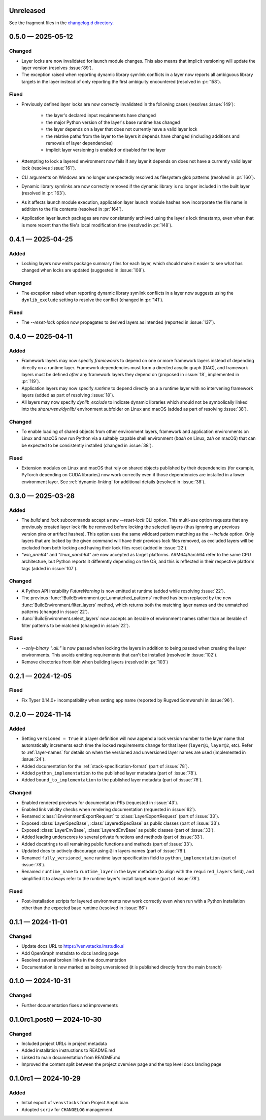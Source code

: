 .. Included in published docs via docs/changelog.rst

.. Temporary link target for next release
.. _changelog-0.6.0:

Unreleased
==========

See the fragment files in the `changelog.d directory`_.

.. _changelog.d directory: https://github.com/lmstudio-ai/venvstacks/tree/main/docs/changelog.d

.. scriv-insert-here

.. _changelog-0.5.0:

0.5.0 — 2025-05-12
==================

Changed
-------

- Layer locks are now invalidated for launch module changes. This also means
  that implicit versioning will update the layer version (resolves :issue:`89`).
- The exception raised when reporting dynamic library symlink conflicts in
  a layer now reports all ambiguous library targets in the layer instead of
  only reporting the first ambiguity encountered (resolved in :pr:`158`).

Fixed
-----

- Previously defined layer locks are now correctly invalidated in the following
  cases (resolves :issue:`149`):

   - the layer's declared input requirements have changed
   - the major Python version of the layer's base runtime has changed
   - the layer depends on a layer that does not currently have a valid layer lock
   - the relative paths from the layer to the layers it depends have changed
     (including additions and removals of layer dependencies)
   - implicit layer versioning is enabled or disabled for the layer
- Attempting to lock a layered environment now fails if any layer it depends
  on does not have a currently valid layer lock (resolves :issue:`161`).
- CLI arguments on Windows are no longer unexpectedly resolved as filesystem
  glob patterns (resolved in :pr:`160`).
- Dynamic library symlinks are now correctly removed if the dynamic library is no
  longer included in the built layer (resolved in :pr:`163`).
- As it affects launch module execution, application layer launch module hashes now
  incorporate the file name in addition to the file contents (resolved in :pr:`164`).
- Application layer launch packages are now consistently archived using the layer's
  lock timestamp, even when that is more recent than the file's local modification time
  (resolved in :pr:`148`).

.. _changelog-0.4.1:

0.4.1 — 2025-04-25
==================

Added
-----

- Locking layers now emits package summary files for each layer, which should
  make it easier to see what has changed when locks are updated
  (suggested in :issue:`108`).

Changed
-------

- The exception raised when reporting dynamic library symlink conflicts in
  a layer now suggests using the ``dynlib_exclude`` setting to resolve the
  conflict (changed in :pr:`141`).

Fixed
-----

- The `--reset-lock` option now propagates to derived layers as intended
  (reported in :issue:`137`).


.. _changelog-0.4.0:

0.4.0 — 2025-04-11
==================

Added
-----

- Framework layers may now specify `frameworks` to depend on one or more
  framework layers instead of depending directly on a runtime layer.
  Framework dependencies must form a directed acyclic graph (DAG), and
  framework layers must be defined *after* any framework layers they
  depend on (proposed in :issue:`18`, implemented in :pr:`119`).
- Application layers may now specify `runtime` to depend directly on a
  a runtime layer with no intervening framework layers
  (added as part of resolving :issue:`18`).
- All layers may now specify `dynlib_exclude` to indicate dynamic
  libraries which should not be symbolically linked into the
  `share/venv/dynlib/` environment subfolder on Linux and macOS
  (added as part of resolving :issue:`38`).

Changed
-------

- To enable loading of shared objects from other environment layers,
  framework and application environments on Linux and macOS now run
  Python via a suitably capable shell environment (`bash` on Linux,
  `zsh` on macOS) that can be expected to be consistently installed
  (changed in :issue:`38`).

Fixed
-----

- Extension modules on Linux and macOS that rely on shared objects
  published by their dependencies (for example, PyTorch depending
  on CUDA libraries) now work correctly even if those dependencies
  are installed in a lower environment layer. See :ref:`dynamic-linking`
  for additional details (resolved in :issue:`38`).

.. _changelog-0.3.0:

0.3.0 — 2025-03-28
==================

Added
-----

- The `build` and `lock` subcommands accept a new `--reset-lock`
  CLI option. This multi-use option requests that any previously
  created layer lock file be removed before locking the selected
  layers (thus ignoring any previous version pins or artifact
  hashes). This option uses the same wildcard pattern matching as
  the `--include` option. Only layers that are locked by the given
  command will have their previous lock files removed, as excluded
  layers will be excluded from both locking and having their lock
  files reset (added in :issue:`22`).
- `"win_arm64"` and `"linux_aarch64"` are now accepted as target platforms.
  ARM64/Aarch64 refer to the same CPU architecture, but Python reports it differently
  depending on the OS, and this is reflected in their respective platform tags
  (added in :issue:`107`).

Changed
-------

- A Python API instability `FutureWarning` is now emitted at runtime (added while resolving :issue:`22`).
- The previous :func:`!BuildEnvironment.get_unmatched_patterns` method has been replaced
  by the new :func:`BuildEnvironment.filter_layers` method, which returns both the
  matching layer names and the unmatched patterns (changed in :issue:`22`).
- :func:`BuildEnvironment.select_layers` now accepts an iterable of environment names
  rather than an iterable of filter patterns to be matched (changed in :issue:`22`).

Fixed
-----

- `--only-binary ":all:"` is now passed when locking the layers in addition
  to being passed when creating the layer environments. This avoids emitting
  requirements that can't be installed (resolved in :issue:`102`).
- Remove directories from /bin when building layers (resolved in :pr:`103`)


.. _changelog-0.2.1:

0.2.1 — 2024-12-05
==================

Fixed
-----

- Fix Typer 0.14.0+ incompatibility when setting app name (reported by Rugved Somwanshi in :issue:`96`).

.. _changelog-0.2.0:

0.2.0 — 2024-11-14
==================

Added
-----

- Setting ``versioned = True`` in a layer definition will now append a
  lock version number to the layer name that automatically increments
  each time the locked requirements change for that layer (``layer@1``,
  ``layer@2``, etc). Refer to :ref:`layer-names` for details on when the
  versioned and unversioned layer names are used (implemented in :issue:`24`).
- Added documentation for the :ref:`stack-specification-format` (part of :issue:`78`).
- Added ``python_implementation`` to the published layer metadata (part of :issue:`78`).
- Added ``bound_to_implementation`` to the published layer metadata (part of :issue:`78`).

Changed
-------

- Enabled rendered previews for documentation PRs (requested in :issue:`43`).
- Enabled link validity checks when rendering documentation (requested in :issue:`62`).
- Renamed :class:`!EnvironmentExportRequest` to :class:`LayerExportRequest` (part of :issue:`33`).
- Exposed :class:`LayerSpecBase`, :class:`LayeredSpecBase` as public classes (part of :issue:`33`).
- Exposed :class:`LayerEnvBase`, :class:`LayeredEnvBase` as public classes (part of :issue:`33`).
- Added leading underscores to several private functions and methods (part of :issue:`33`).
- Added docstrings to all remaining public functions and methods (part of :issue:`33`).
- Updated docs to actively discourage using ``@`` in layers names (part of :issue:`78`).
- Renamed ``fully_versioned_name`` runtime layer specification field to ``python_implementation`` (part of :issue:`78`).
- Renamed ``runtime_name`` to ``runtime_layer`` in the layer metadata (to align with the ``required_layers`` field),
  and simplified it to always refer to the runtime layer's install target name (part of :issue:`78`).

Fixed
-----

- Post-installation scripts for layered environments now work
  correctly even when run with a Python installation other
  than the expected base runtime (resolved in :issue:`66`)

.. _changelog-0.1.1:

0.1.1 — 2024-11-01
==================

Changed
-------

- Update docs URL to
  `https://venvstacks.lmstudio.ai <https://venvstacks.lmstudio.ai>`__

- Add OpenGraph metadata to docs landing page

- Resolved several broken links in the documentation

- Documentation is now marked as being unversioned
  (it is published directly from the main branch)

.. _changelog-0.1.0:

0.1.0 — 2024-10-31
==================

Changed
-------

- Further documentation fixes and improvements

.. _changelog-0.1.0rc1.post0:

0.1.0rc1.post0 — 2024-10-30
===========================

Changed
-------

- Included project URLs in project metadata

- Added installation instructions to README.md

- Linked to main documentation from README.md

- Improved the content split between the project
  overview page and the top level docs landing page

.. _changelog-0.1.0rc1:

0.1.0rc1 — 2024-10-29
=====================

Added
-----

- Initial export of ``venvstacks`` from Project Amphibian.

- Adopted ``scriv`` for ``CHANGELOG`` management.
